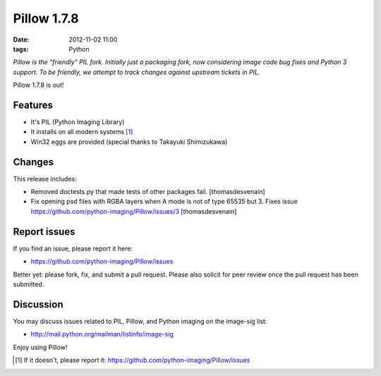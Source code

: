 Pillow 1.7.8
============

:date: 2012-11-02 11:00
:tags: Python

*Pillow is the "friendly" PIL fork. Initially just a packaging fork, now considering image code bug fixes and Python 3 support. To be friendly, we attempt to track changes against upstream tickets in PIL.*

Pillow 1.7.8 is out!

Features
--------

- It's PIL (Python Imaging Library)
- It installs on all modern systems [1]_
- Win32 eggs are provided (special thanks to Takayuki Shimizukawa)

Changes
-------

This release includes:

- Removed doctests.py that made tests of other packages fail. [thomasdesvenain]
- Fix opening psd files with RGBA layers when A mode is not of type 65535 but 3. Fixes issue https://github.com/python-imaging/Pillow/issues/3 [thomasdesvenain]

Report issues
-------------

If you find an issue, please report it here:

- https://github.com/python-imaging/Pillow/issues

Better yet: please fork, fix, and submit a pull request. Please also solicit for peer review once the pull request has been submitted.

Discussion
----------

You may discuss issues related to PIL, Pillow, and Python imaging on the image-sig list:

- http://mail.python.org/mailman/listinfo/image-sig

Enjoy using Pillow!

.. [1] If it doesn't, please report it: https://github.com/python-imaging/Pillow/issues
